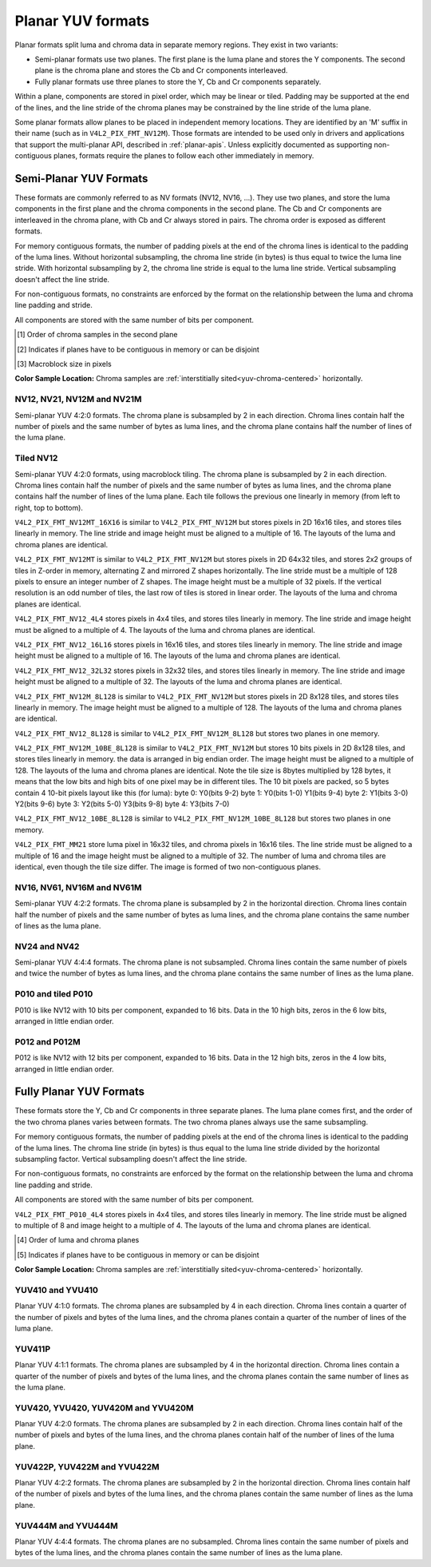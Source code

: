 .. SPDX-License-Identifier: GFDL-1.1-no-invariants-or-later

.. planar-yuv:

******************
Planar YUV formats
******************

Planar formats split luma and chroma data in separate memory regions. They
exist in two variants:

- Semi-planar formats use two planes. The first plane is the luma plane and
  stores the Y components. The second plane is the chroma plane and stores the
  Cb and Cr components interleaved.

- Fully planar formats use three planes to store the Y, Cb and Cr components
  separately.

Within a plane, components are stored in pixel order, which may be linear or
tiled. Padding may be supported at the end of the lines, and the line stride of
the chroma planes may be constrained by the line stride of the luma plane.

Some planar formats allow planes to be placed in independent memory locations.
They are identified by an 'M' suffix in their name (such as in
``V4L2_PIX_FMT_NV12M``). Those formats are intended to be used only in drivers
and applications that support the multi-planar API, described in
:ref:`planar-apis`. Unless explicitly documented as supporting non-contiguous
planes, formats require the planes to follow each other immediately in memory.


Semi-Planar YUV Formats
=======================

These formats are commonly referred to as NV formats (NV12, NV16, ...). They
use two planes, and store the luma components in the first plane and the chroma
components in the second plane. The Cb and Cr components are interleaved in the
chroma plane, with Cb and Cr always stored in pairs. The chroma order is
exposed as different formats.

For memory contiguous formats, the number of padding pixels at the end of the
chroma lines is identical to the padding of the luma lines. Without horizontal
subsampling, the chroma line stride (in bytes) is thus equal to twice the luma
line stride. With horizontal subsampling by 2, the chroma line stride is equal
to the luma line stride. Vertical subsampling doesn't affect the line stride.

For non-contiguous formats, no constraints are enforced by the format on the
relationship between the luma and chroma line padding and stride.

All components are stored with the same number of bits per component.

.. raw:: latex

    \footnotesize

.. tabularcolumns:: |p{5.2cm}|p{1.0cm}|p{1.5cm}|p{1.9cm}|p{1.2cm}|p{1.8cm}|p{2.7cm}|

.. flat-table:: Overview of Semi-Planar YUV Formats
    :header-rows:  1
    :stub-columns: 0

    * - Identifier
      - Code
      - Bits per component
      - Subsampling
      - Chroma order [1]_
      - Contiguous [2]_
      - Tiling [3]_
    * - V4L2_PIX_FMT_NV12
      - 'NV12'
      - 8
      - 4:2:0
      - Cb, Cr
      - Yes
      - Linear
    * - V4L2_PIX_FMT_NV21
      - 'NV21'
      - 8
      - 4:2:0
      - Cr, Cb
      - Yes
      - Linear
    * - V4L2_PIX_FMT_NV12M
      - 'NM12'
      - 8
      - 4:2:0
      - Cb, Cr
      - No
      - Linear
    * - V4L2_PIX_FMT_NV21M
      - 'NM21'
      - 8
      - 4:2:0
      - Cr, Cb
      - No
      - Linear
    * - V4L2_PIX_FMT_NV12MT
      - 'TM12'
      - 8
      - 4:2:0
      - Cb, Cr
      - No
      - 64x32 tiles

        Horizontal Z order
    * - V4L2_PIX_FMT_NV12MT_16X16
      - 'VM12'
      - 8
      - 4:2:2
      - Cb, Cr
      - No
      - 16x16 tiles
    * - V4L2_PIX_FMT_P010
      - 'P010'
      - 10
      - 4:2:0
      - Cb, Cr
      - Yes
      - Linear
    * - V4L2_PIX_FMT_P010_4L4
      - 'T010'
      - 10
      - 4:2:0
      - Cb, Cr
      - Yes
      - 4x4 tiles
    * - V4L2_PIX_FMT_P012
      - 'P012'
      - 12
      - 4:2:0
      - Cb, Cr
      - Yes
      - Linear
    * - V4L2_PIX_FMT_P012M
      - 'PM12'
      - 12
      - 4:2:0
      - Cb, Cr
      - No
      - Linear
    * - V4L2_PIX_FMT_NV16
      - 'NV16'
      - 8
      - 4:2:2
      - Cb, Cr
      - Yes
      - Linear
    * - V4L2_PIX_FMT_NV61
      - 'NV61'
      - 8
      - 4:2:2
      - Cr, Cb
      - Yes
      - Linear
    * - V4L2_PIX_FMT_NV16M
      - 'NM16'
      - 8
      - 4:2:2
      - Cb, Cr
      - No
      - Linear
    * - V4L2_PIX_FMT_NV61M
      - 'NM61'
      - 8
      - 4:2:2
      - Cr, Cb
      - No
      - Linear
    * - V4L2_PIX_FMT_NV24
      - 'NV24'
      - 8
      - 4:4:4
      - Cb, Cr
      - Yes
      - Linear
    * - V4L2_PIX_FMT_NV42
      - 'NV42'
      - 8
      - 4:4:4
      - Cr, Cb
      - Yes
      - Linear

.. raw:: latex

    \normalsize

.. [1] Order of chroma samples in the second plane
.. [2] Indicates if planes have to be contiguous in memory or can be
       disjoint
.. [3] Macroblock size in pixels


**Color Sample Location:**
Chroma samples are :ref:`interstitially sited<yuv-chroma-centered>`
horizontally.


.. _V4L2-PIX-FMT-NV12:
.. _V4L2-PIX-FMT-NV21:
.. _V4L2-PIX-FMT-NV12M:
.. _V4L2-PIX-FMT-NV21M:
.. _V4L2-PIX-FMT-P010:

NV12, NV21, NV12M and NV21M
---------------------------

Semi-planar YUV 4:2:0 formats. The chroma plane is subsampled by 2 in each
direction. Chroma lines contain half the number of pixels and the same number
of bytes as luma lines, and the chroma plane contains half the number of lines
of the luma plane.

.. flat-table:: Sample 4x4 NV12 Image
    :header-rows:  0
    :stub-columns: 0

    * - start + 0:
      - Y'\ :sub:`00`
      - Y'\ :sub:`01`
      - Y'\ :sub:`02`
      - Y'\ :sub:`03`
    * - start + 4:
      - Y'\ :sub:`10`
      - Y'\ :sub:`11`
      - Y'\ :sub:`12`
      - Y'\ :sub:`13`
    * - start + 8:
      - Y'\ :sub:`20`
      - Y'\ :sub:`21`
      - Y'\ :sub:`22`
      - Y'\ :sub:`23`
    * - start + 12:
      - Y'\ :sub:`30`
      - Y'\ :sub:`31`
      - Y'\ :sub:`32`
      - Y'\ :sub:`33`
    * - start + 16:
      - Cb\ :sub:`00`
      - Cr\ :sub:`00`
      - Cb\ :sub:`01`
      - Cr\ :sub:`01`
    * - start + 20:
      - Cb\ :sub:`10`
      - Cr\ :sub:`10`
      - Cb\ :sub:`11`
      - Cr\ :sub:`11`

.. flat-table:: Sample 4x4 NV12M Image
    :header-rows:  0
    :stub-columns: 0

    * - start0 + 0:
      - Y'\ :sub:`00`
      - Y'\ :sub:`01`
      - Y'\ :sub:`02`
      - Y'\ :sub:`03`
    * - start0 + 4:
      - Y'\ :sub:`10`
      - Y'\ :sub:`11`
      - Y'\ :sub:`12`
      - Y'\ :sub:`13`
    * - start0 + 8:
      - Y'\ :sub:`20`
      - Y'\ :sub:`21`
      - Y'\ :sub:`22`
      - Y'\ :sub:`23`
    * - start0 + 12:
      - Y'\ :sub:`30`
      - Y'\ :sub:`31`
      - Y'\ :sub:`32`
      - Y'\ :sub:`33`
    * -
    * - start1 + 0:
      - Cb\ :sub:`00`
      - Cr\ :sub:`00`
      - Cb\ :sub:`01`
      - Cr\ :sub:`01`
    * - start1 + 4:
      - Cb\ :sub:`10`
      - Cr\ :sub:`10`
      - Cb\ :sub:`11`
      - Cr\ :sub:`11`


.. _V4L2-PIX-FMT-NV12MT:
.. _V4L2-PIX-FMT-NV12MT-16X16:
.. _V4L2-PIX-FMT-NV12-4L4:
.. _V4L2-PIX-FMT-NV12-16L16:
.. _V4L2-PIX-FMT-NV12-32L32:
.. _V4L2-PIX-FMT-NV12M-8L128:
.. _V4L2-PIX-FMT-NV12-8L128:
.. _V4L2-PIX-FMT-NV12M-10BE-8L128:
.. _V4L2-PIX-FMT-NV12-10BE-8L128:
.. _V4L2-PIX-FMT-MM21:

Tiled NV12
----------

Semi-planar YUV 4:2:0 formats, using macroblock tiling. The chroma plane is
subsampled by 2 in each direction. Chroma lines contain half the number of
pixels and the same number of bytes as luma lines, and the chroma plane
contains half the number of lines of the luma plane. Each tile follows the
previous one linearly in memory (from left to right, top to bottom).

``V4L2_PIX_FMT_NV12MT_16X16`` is similar to ``V4L2_PIX_FMT_NV12M`` but stores
pixels in 2D 16x16 tiles, and stores tiles linearly in memory.
The line stride and image height must be aligned to a multiple of 16.
The layouts of the luma and chroma planes are identical.

``V4L2_PIX_FMT_NV12MT`` is similar to ``V4L2_PIX_FMT_NV12M`` but stores
pixels in 2D 64x32 tiles, and stores 2x2 groups of tiles in
Z-order in memory, alternating Z and mirrored Z shapes horizontally.
The line stride must be a multiple of 128 pixels to ensure an
integer number of Z shapes. The image height must be a multiple of 32 pixels.
If the vertical resolution is an odd number of tiles, the last row of
tiles is stored in linear order. The layouts of the luma and chroma
planes are identical.

``V4L2_PIX_FMT_NV12_4L4`` stores pixels in 4x4 tiles, and stores
tiles linearly in memory. The line stride and image height must be
aligned to a multiple of 4. The layouts of the luma and chroma planes are
identical.

``V4L2_PIX_FMT_NV12_16L16`` stores pixels in 16x16 tiles, and stores
tiles linearly in memory. The line stride and image height must be
aligned to a multiple of 16. The layouts of the luma and chroma planes are
identical.

``V4L2_PIX_FMT_NV12_32L32`` stores pixels in 32x32 tiles, and stores
tiles linearly in memory. The line stride and image height must be
aligned to a multiple of 32. The layouts of the luma and chroma planes are
identical.

``V4L2_PIX_FMT_NV12M_8L128`` is similar to ``V4L2_PIX_FMT_NV12M`` but stores
pixels in 2D 8x128 tiles, and stores tiles linearly in memory.
The image height must be aligned to a multiple of 128.
The layouts of the luma and chroma planes are identical.

``V4L2_PIX_FMT_NV12_8L128`` is similar to ``V4L2_PIX_FMT_NV12M_8L128`` but stores
two planes in one memory.

``V4L2_PIX_FMT_NV12M_10BE_8L128`` is similar to ``V4L2_PIX_FMT_NV12M`` but stores
10 bits pixels in 2D 8x128 tiles, and stores tiles linearly in memory.
the data is arranged in big endian order.
The image height must be aligned to a multiple of 128.
The layouts of the luma and chroma planes are identical.
Note the tile size is 8bytes multiplied by 128 bytes,
it means that the low bits and high bits of one pixel may be in different tiles.
The 10 bit pixels are packed, so 5 bytes contain 4 10-bit pixels layout like
this (for luma):
byte 0: Y0(bits 9-2)
byte 1: Y0(bits 1-0) Y1(bits 9-4)
byte 2: Y1(bits 3-0) Y2(bits 9-6)
byte 3: Y2(bits 5-0) Y3(bits 9-8)
byte 4: Y3(bits 7-0)

``V4L2_PIX_FMT_NV12_10BE_8L128`` is similar to ``V4L2_PIX_FMT_NV12M_10BE_8L128`` but stores
two planes in one memory.

``V4L2_PIX_FMT_MM21`` store luma pixel in 16x32 tiles, and chroma pixels
in 16x16 tiles. The line stride must be aligned to a multiple of 16 and the
image height must be aligned to a multiple of 32. The number of luma and chroma
tiles are identical, even though the tile size differ. The image is formed of
two non-contiguous planes.

.. _nv12mt:

.. kernel-figure:: nv12mt.svg
    :alt:    nv12mt.svg
    :align:  center

    V4L2_PIX_FMT_NV12MT macroblock Z shape memory layout

.. _nv12mt_ex:

.. kernel-figure:: nv12mt_example.svg
    :alt:    nv12mt_example.svg
    :align:  center

    Example V4L2_PIX_FMT_NV12MT memory layout of tiles


.. _V4L2-PIX-FMT-NV16:
.. _V4L2-PIX-FMT-NV61:
.. _V4L2-PIX-FMT-NV16M:
.. _V4L2-PIX-FMT-NV61M:

NV16, NV61, NV16M and NV61M
---------------------------

Semi-planar YUV 4:2:2 formats. The chroma plane is subsampled by 2 in the
horizontal direction. Chroma lines contain half the number of pixels and the
same number of bytes as luma lines, and the chroma plane contains the same
number of lines as the luma plane.

.. flat-table:: Sample 4x4 NV16 Image
    :header-rows:  0
    :stub-columns: 0

    * - start + 0:
      - Y'\ :sub:`00`
      - Y'\ :sub:`01`
      - Y'\ :sub:`02`
      - Y'\ :sub:`03`
    * - start + 4:
      - Y'\ :sub:`10`
      - Y'\ :sub:`11`
      - Y'\ :sub:`12`
      - Y'\ :sub:`13`
    * - start + 8:
      - Y'\ :sub:`20`
      - Y'\ :sub:`21`
      - Y'\ :sub:`22`
      - Y'\ :sub:`23`
    * - start + 12:
      - Y'\ :sub:`30`
      - Y'\ :sub:`31`
      - Y'\ :sub:`32`
      - Y'\ :sub:`33`
    * - start + 16:
      - Cb\ :sub:`00`
      - Cr\ :sub:`00`
      - Cb\ :sub:`01`
      - Cr\ :sub:`01`
    * - start + 20:
      - Cb\ :sub:`10`
      - Cr\ :sub:`10`
      - Cb\ :sub:`11`
      - Cr\ :sub:`11`
    * - start + 24:
      - Cb\ :sub:`20`
      - Cr\ :sub:`20`
      - Cb\ :sub:`21`
      - Cr\ :sub:`21`
    * - start + 28:
      - Cb\ :sub:`30`
      - Cr\ :sub:`30`
      - Cb\ :sub:`31`
      - Cr\ :sub:`31`

.. flat-table:: Sample 4x4 NV16M Image
    :header-rows:  0
    :stub-columns: 0

    * - start0 + 0:
      - Y'\ :sub:`00`
      - Y'\ :sub:`01`
      - Y'\ :sub:`02`
      - Y'\ :sub:`03`
    * - start0 + 4:
      - Y'\ :sub:`10`
      - Y'\ :sub:`11`
      - Y'\ :sub:`12`
      - Y'\ :sub:`13`
    * - start0 + 8:
      - Y'\ :sub:`20`
      - Y'\ :sub:`21`
      - Y'\ :sub:`22`
      - Y'\ :sub:`23`
    * - start0 + 12:
      - Y'\ :sub:`30`
      - Y'\ :sub:`31`
      - Y'\ :sub:`32`
      - Y'\ :sub:`33`
    * -
    * - start1 + 0:
      - Cb\ :sub:`00`
      - Cr\ :sub:`00`
      - Cb\ :sub:`02`
      - Cr\ :sub:`02`
    * - start1 + 4:
      - Cb\ :sub:`10`
      - Cr\ :sub:`10`
      - Cb\ :sub:`12`
      - Cr\ :sub:`12`
    * - start1 + 8:
      - Cb\ :sub:`20`
      - Cr\ :sub:`20`
      - Cb\ :sub:`22`
      - Cr\ :sub:`22`
    * - start1 + 12:
      - Cb\ :sub:`30`
      - Cr\ :sub:`30`
      - Cb\ :sub:`32`
      - Cr\ :sub:`32`


.. _V4L2-PIX-FMT-NV24:
.. _V4L2-PIX-FMT-NV42:

NV24 and NV42
-------------

Semi-planar YUV 4:4:4 formats. The chroma plane is not subsampled.
Chroma lines contain the same number of pixels and twice the
number of bytes as luma lines, and the chroma plane contains the same
number of lines as the luma plane.

.. flat-table:: Sample 4x4 NV24 Image
    :header-rows:  0
    :stub-columns: 0

    * - start + 0:
      - Y'\ :sub:`00`
      - Y'\ :sub:`01`
      - Y'\ :sub:`02`
      - Y'\ :sub:`03`
    * - start + 4:
      - Y'\ :sub:`10`
      - Y'\ :sub:`11`
      - Y'\ :sub:`12`
      - Y'\ :sub:`13`
    * - start + 8:
      - Y'\ :sub:`20`
      - Y'\ :sub:`21`
      - Y'\ :sub:`22`
      - Y'\ :sub:`23`
    * - start + 12:
      - Y'\ :sub:`30`
      - Y'\ :sub:`31`
      - Y'\ :sub:`32`
      - Y'\ :sub:`33`
    * - start + 16:
      - Cb\ :sub:`00`
      - Cr\ :sub:`00`
      - Cb\ :sub:`01`
      - Cr\ :sub:`01`
      - Cb\ :sub:`02`
      - Cr\ :sub:`02`
      - Cb\ :sub:`03`
      - Cr\ :sub:`03`
    * - start + 24:
      - Cb\ :sub:`10`
      - Cr\ :sub:`10`
      - Cb\ :sub:`11`
      - Cr\ :sub:`11`
      - Cb\ :sub:`12`
      - Cr\ :sub:`12`
      - Cb\ :sub:`13`
      - Cr\ :sub:`13`
    * - start + 32:
      - Cb\ :sub:`20`
      - Cr\ :sub:`20`
      - Cb\ :sub:`21`
      - Cr\ :sub:`21`
      - Cb\ :sub:`22`
      - Cr\ :sub:`22`
      - Cb\ :sub:`23`
      - Cr\ :sub:`23`
    * - start + 40:
      - Cb\ :sub:`30`
      - Cr\ :sub:`30`
      - Cb\ :sub:`31`
      - Cr\ :sub:`31`
      - Cb\ :sub:`32`
      - Cr\ :sub:`32`
      - Cb\ :sub:`33`
      - Cr\ :sub:`33`

.. _V4L2_PIX_FMT_P010:
.. _V4L2-PIX-FMT-P010-4L4:

P010 and tiled P010
-------------------

P010 is like NV12 with 10 bits per component, expanded to 16 bits.
Data in the 10 high bits, zeros in the 6 low bits, arranged in little endian order.

.. flat-table:: Sample 4x4 P010 Image
    :header-rows:  0
    :stub-columns: 0

    * - start + 0:
      - Y'\ :sub:`00`
      - Y'\ :sub:`01`
      - Y'\ :sub:`02`
      - Y'\ :sub:`03`
    * - start + 8:
      - Y'\ :sub:`10`
      - Y'\ :sub:`11`
      - Y'\ :sub:`12`
      - Y'\ :sub:`13`
    * - start + 16:
      - Y'\ :sub:`20`
      - Y'\ :sub:`21`
      - Y'\ :sub:`22`
      - Y'\ :sub:`23`
    * - start + 24:
      - Y'\ :sub:`30`
      - Y'\ :sub:`31`
      - Y'\ :sub:`32`
      - Y'\ :sub:`33`
    * - start + 32:
      - Cb\ :sub:`00`
      - Cr\ :sub:`00`
      - Cb\ :sub:`01`
      - Cr\ :sub:`01`
    * - start + 40:
      - Cb\ :sub:`10`
      - Cr\ :sub:`10`
      - Cb\ :sub:`11`
      - Cr\ :sub:`11`

.. _V4L2-PIX-FMT-P012:
.. _V4L2-PIX-FMT-P012M:

P012 and P012M
--------------

P012 is like NV12 with 12 bits per component, expanded to 16 bits.
Data in the 12 high bits, zeros in the 4 low bits, arranged in little endian order.

.. flat-table:: Sample 4x4 P012 Image
    :header-rows:  0
    :stub-columns: 0

    * - start + 0:
      - Y'\ :sub:`00`
      - Y'\ :sub:`01`
      - Y'\ :sub:`02`
      - Y'\ :sub:`03`
    * - start + 8:
      - Y'\ :sub:`10`
      - Y'\ :sub:`11`
      - Y'\ :sub:`12`
      - Y'\ :sub:`13`
    * - start + 16:
      - Y'\ :sub:`20`
      - Y'\ :sub:`21`
      - Y'\ :sub:`22`
      - Y'\ :sub:`23`
    * - start + 24:
      - Y'\ :sub:`30`
      - Y'\ :sub:`31`
      - Y'\ :sub:`32`
      - Y'\ :sub:`33`
    * - start + 32:
      - Cb\ :sub:`00`
      - Cr\ :sub:`00`
      - Cb\ :sub:`01`
      - Cr\ :sub:`01`
    * - start + 40:
      - Cb\ :sub:`10`
      - Cr\ :sub:`10`
      - Cb\ :sub:`11`
      - Cr\ :sub:`11`

.. flat-table:: Sample 4x4 P012M Image
    :header-rows:  0
    :stub-columns: 0

    * - start0 + 0:
      - Y'\ :sub:`00`
      - Y'\ :sub:`01`
      - Y'\ :sub:`02`
      - Y'\ :sub:`03`
    * - start0 + 8:
      - Y'\ :sub:`10`
      - Y'\ :sub:`11`
      - Y'\ :sub:`12`
      - Y'\ :sub:`13`
    * - start0 + 16:
      - Y'\ :sub:`20`
      - Y'\ :sub:`21`
      - Y'\ :sub:`22`
      - Y'\ :sub:`23`
    * - start0 + 24:
      - Y'\ :sub:`30`
      - Y'\ :sub:`31`
      - Y'\ :sub:`32`
      - Y'\ :sub:`33`
    * -
    * - start1 + 0:
      - Cb\ :sub:`00`
      - Cr\ :sub:`00`
      - Cb\ :sub:`01`
      - Cr\ :sub:`01`
    * - start1 + 8:
      - Cb\ :sub:`10`
      - Cr\ :sub:`10`
      - Cb\ :sub:`11`
      - Cr\ :sub:`11`


Fully Planar YUV Formats
========================

These formats store the Y, Cb and Cr components in three separate planes. The
luma plane comes first, and the order of the two chroma planes varies between
formats. The two chroma planes always use the same subsampling.

For memory contiguous formats, the number of padding pixels at the end of the
chroma lines is identical to the padding of the luma lines. The chroma line
stride (in bytes) is thus equal to the luma line stride divided by the
horizontal subsampling factor. Vertical subsampling doesn't affect the line
stride.

For non-contiguous formats, no constraints are enforced by the format on the
relationship between the luma and chroma line padding and stride.

All components are stored with the same number of bits per component.

``V4L2_PIX_FMT_P010_4L4`` stores pixels in 4x4 tiles, and stores tiles linearly
in memory. The line stride must be aligned to multiple of 8 and image height to
a multiple of 4. The layouts of the luma and chroma planes are identical.

.. raw:: latex

    \small

.. tabularcolumns:: |p{5.0cm}|p{1.1cm}|p{1.5cm}|p{2.2cm}|p{1.2cm}|p{3.7cm}|

.. flat-table:: Overview of Fully Planar YUV Formats
    :header-rows:  1
    :stub-columns: 0

    * - Identifier
      - Code
      - Bits per component
      - Subsampling
      - Planes order [4]_
      - Contiguous [5]_

    * - V4L2_PIX_FMT_YUV410
      - 'YUV9'
      - 8
      - 4:1:0
      - Y, Cb, Cr
      - Yes
    * - V4L2_PIX_FMT_YVU410
      - 'YVU9'
      - 8
      - 4:1:0
      - Y, Cr, Cb
      - Yes
    * - V4L2_PIX_FMT_YUV411P
      - '411P'
      - 8
      - 4:1:1
      - Y, Cb, Cr
      - Yes
    * - V4L2_PIX_FMT_YUV420M
      - 'YM12'
      - 8
      - 4:2:0
      - Y, Cb, Cr
      - No
    * - V4L2_PIX_FMT_YVU420M
      - 'YM21'
      - 8
      - 4:2:0
      - Y, Cr, Cb
      - No
    * - V4L2_PIX_FMT_YUV420
      - 'YU12'
      - 8
      - 4:2:0
      - Y, Cb, Cr
      - Yes
    * - V4L2_PIX_FMT_YVU420
      - 'YV12'
      - 8
      - 4:2:0
      - Y, Cr, Cb
      - Yes
    * - V4L2_PIX_FMT_YUV422P
      - '422P'
      - 8
      - 4:2:2
      - Y, Cb, Cr
      - Yes
    * - V4L2_PIX_FMT_YUV422M
      - 'YM16'
      - 8
      - 4:2:2
      - Y, Cb, Cr
      - No
    * - V4L2_PIX_FMT_YVU422M
      - 'YM61'
      - 8
      - 4:2:2
      - Y, Cr, Cb
      - No
    * - V4L2_PIX_FMT_YUV444M
      - 'YM24'
      - 8
      - 4:4:4
      - Y, Cb, Cr
      - No
    * - V4L2_PIX_FMT_YVU444M
      - 'YM42'
      - 8
      - 4:4:4
      - Y, Cr, Cb
      - No

.. raw:: latex

    \normalsize

.. [4] Order of luma and chroma planes
.. [5] Indicates if planes have to be contiguous in memory or can be
       disjoint


**Color Sample Location:**
Chroma samples are :ref:`interstitially sited<yuv-chroma-centered>`
horizontally.

.. _V4L2-PIX-FMT-YUV410:
.. _V4L2-PIX-FMT-YVU410:

YUV410 and YVU410
-----------------

Planar YUV 4:1:0 formats. The chroma planes are subsampled by 4 in each
direction. Chroma lines contain a quarter of the number of pixels and bytes of
the luma lines, and the chroma planes contain a quarter of the number of lines
of the luma plane.

.. flat-table:: Sample 4x4 YUV410 Image
    :header-rows:  0
    :stub-columns: 0

    * - start + 0:
      - Y'\ :sub:`00`
      - Y'\ :sub:`01`
      - Y'\ :sub:`02`
      - Y'\ :sub:`03`
    * - start + 4:
      - Y'\ :sub:`10`
      - Y'\ :sub:`11`
      - Y'\ :sub:`12`
      - Y'\ :sub:`13`
    * - start + 8:
      - Y'\ :sub:`20`
      - Y'\ :sub:`21`
      - Y'\ :sub:`22`
      - Y'\ :sub:`23`
    * - start + 12:
      - Y'\ :sub:`30`
      - Y'\ :sub:`31`
      - Y'\ :sub:`32`
      - Y'\ :sub:`33`
    * - start + 16:
      - Cr\ :sub:`00`
    * - start + 17:
      - Cb\ :sub:`00`


.. _V4L2-PIX-FMT-YUV411P:

YUV411P
-------

Planar YUV 4:1:1 formats. The chroma planes are subsampled by 4 in the
horizontal direction. Chroma lines contain a quarter of the number of pixels
and bytes of the luma lines, and the chroma planes contain the same number of
lines as the luma plane.

.. flat-table:: Sample 4x4 YUV411P Image
    :header-rows:  0
    :stub-columns: 0

    * - start + 0:
      - Y'\ :sub:`00`
      - Y'\ :sub:`01`
      - Y'\ :sub:`02`
      - Y'\ :sub:`03`
    * - start + 4:
      - Y'\ :sub:`10`
      - Y'\ :sub:`11`
      - Y'\ :sub:`12`
      - Y'\ :sub:`13`
    * - start + 8:
      - Y'\ :sub:`20`
      - Y'\ :sub:`21`
      - Y'\ :sub:`22`
      - Y'\ :sub:`23`
    * - start + 12:
      - Y'\ :sub:`30`
      - Y'\ :sub:`31`
      - Y'\ :sub:`32`
      - Y'\ :sub:`33`
    * - start + 16:
      - Cb\ :sub:`00`
    * - start + 17:
      - Cb\ :sub:`10`
    * - start + 18:
      - Cb\ :sub:`20`
    * - start + 19:
      - Cb\ :sub:`30`
    * - start + 20:
      - Cr\ :sub:`00`
    * - start + 21:
      - Cr\ :sub:`10`
    * - start + 22:
      - Cr\ :sub:`20`
    * - start + 23:
      - Cr\ :sub:`30`


.. _V4L2-PIX-FMT-YUV420:
.. _V4L2-PIX-FMT-YVU420:
.. _V4L2-PIX-FMT-YUV420M:
.. _V4L2-PIX-FMT-YVU420M:

YUV420, YVU420, YUV420M and YVU420M
-----------------------------------

Planar YUV 4:2:0 formats. The chroma planes are subsampled by 2 in each
direction. Chroma lines contain half of the number of pixels and bytes of the
luma lines, and the chroma planes contain half of the number of lines of the
luma plane.

.. flat-table:: Sample 4x4 YUV420 Image
    :header-rows:  0
    :stub-columns: 0

    * - start + 0:
      - Y'\ :sub:`00`
      - Y'\ :sub:`01`
      - Y'\ :sub:`02`
      - Y'\ :sub:`03`
    * - start + 4:
      - Y'\ :sub:`10`
      - Y'\ :sub:`11`
      - Y'\ :sub:`12`
      - Y'\ :sub:`13`
    * - start + 8:
      - Y'\ :sub:`20`
      - Y'\ :sub:`21`
      - Y'\ :sub:`22`
      - Y'\ :sub:`23`
    * - start + 12:
      - Y'\ :sub:`30`
      - Y'\ :sub:`31`
      - Y'\ :sub:`32`
      - Y'\ :sub:`33`
    * - start + 16:
      - Cr\ :sub:`00`
      - Cr\ :sub:`01`
    * - start + 18:
      - Cr\ :sub:`10`
      - Cr\ :sub:`11`
    * - start + 20:
      - Cb\ :sub:`00`
      - Cb\ :sub:`01`
    * - start + 22:
      - Cb\ :sub:`10`
      - Cb\ :sub:`11`

.. flat-table:: Sample 4x4 YUV420M Image
    :header-rows:  0
    :stub-columns: 0

    * - start0 + 0:
      - Y'\ :sub:`00`
      - Y'\ :sub:`01`
      - Y'\ :sub:`02`
      - Y'\ :sub:`03`
    * - start0 + 4:
      - Y'\ :sub:`10`
      - Y'\ :sub:`11`
      - Y'\ :sub:`12`
      - Y'\ :sub:`13`
    * - start0 + 8:
      - Y'\ :sub:`20`
      - Y'\ :sub:`21`
      - Y'\ :sub:`22`
      - Y'\ :sub:`23`
    * - start0 + 12:
      - Y'\ :sub:`30`
      - Y'\ :sub:`31`
      - Y'\ :sub:`32`
      - Y'\ :sub:`33`
    * -
    * - start1 + 0:
      - Cb\ :sub:`00`
      - Cb\ :sub:`01`
    * - start1 + 2:
      - Cb\ :sub:`10`
      - Cb\ :sub:`11`
    * -
    * - start2 + 0:
      - Cr\ :sub:`00`
      - Cr\ :sub:`01`
    * - start2 + 2:
      - Cr\ :sub:`10`
      - Cr\ :sub:`11`


.. _V4L2-PIX-FMT-YUV422P:
.. _V4L2-PIX-FMT-YUV422M:
.. _V4L2-PIX-FMT-YVU422M:

YUV422P, YUV422M and YVU422M
----------------------------

Planar YUV 4:2:2 formats. The chroma planes are subsampled by 2 in the
horizontal direction. Chroma lines contain half of the number of pixels and
bytes of the luma lines, and the chroma planes contain the same number of lines
as the luma plane.

.. flat-table:: Sample 4x4 YUV422P Image
    :header-rows:  0
    :stub-columns: 0

    * - start + 0:
      - Y'\ :sub:`00`
      - Y'\ :sub:`01`
      - Y'\ :sub:`02`
      - Y'\ :sub:`03`
    * - start + 4:
      - Y'\ :sub:`10`
      - Y'\ :sub:`11`
      - Y'\ :sub:`12`
      - Y'\ :sub:`13`
    * - start + 8:
      - Y'\ :sub:`20`
      - Y'\ :sub:`21`
      - Y'\ :sub:`22`
      - Y'\ :sub:`23`
    * - start + 12:
      - Y'\ :sub:`30`
      - Y'\ :sub:`31`
      - Y'\ :sub:`32`
      - Y'\ :sub:`33`
    * - start + 16:
      - Cb\ :sub:`00`
      - Cb\ :sub:`01`
    * - start + 18:
      - Cb\ :sub:`10`
      - Cb\ :sub:`11`
    * - start + 20:
      - Cb\ :sub:`20`
      - Cb\ :sub:`21`
    * - start + 22:
      - Cb\ :sub:`30`
      - Cb\ :sub:`31`
    * - start + 24:
      - Cr\ :sub:`00`
      - Cr\ :sub:`01`
    * - start + 26:
      - Cr\ :sub:`10`
      - Cr\ :sub:`11`
    * - start + 28:
      - Cr\ :sub:`20`
      - Cr\ :sub:`21`
    * - start + 30:
      - Cr\ :sub:`30`
      - Cr\ :sub:`31`

.. flat-table:: Sample 4x4 YUV422M Image
    :header-rows:  0
    :stub-columns: 0

    * - start0 + 0:
      - Y'\ :sub:`00`
      - Y'\ :sub:`01`
      - Y'\ :sub:`02`
      - Y'\ :sub:`03`
    * - start0 + 4:
      - Y'\ :sub:`10`
      - Y'\ :sub:`11`
      - Y'\ :sub:`12`
      - Y'\ :sub:`13`
    * - start0 + 8:
      - Y'\ :sub:`20`
      - Y'\ :sub:`21`
      - Y'\ :sub:`22`
      - Y'\ :sub:`23`
    * - start0 + 12:
      - Y'\ :sub:`30`
      - Y'\ :sub:`31`
      - Y'\ :sub:`32`
      - Y'\ :sub:`33`
    * -
    * - start1 + 0:
      - Cb\ :sub:`00`
      - Cb\ :sub:`01`
    * - start1 + 2:
      - Cb\ :sub:`10`
      - Cb\ :sub:`11`
    * - start1 + 4:
      - Cb\ :sub:`20`
      - Cb\ :sub:`21`
    * - start1 + 6:
      - Cb\ :sub:`30`
      - Cb\ :sub:`31`
    * -
    * - start2 + 0:
      - Cr\ :sub:`00`
      - Cr\ :sub:`01`
    * - start2 + 2:
      - Cr\ :sub:`10`
      - Cr\ :sub:`11`
    * - start2 + 4:
      - Cr\ :sub:`20`
      - Cr\ :sub:`21`
    * - start2 + 6:
      - Cr\ :sub:`30`
      - Cr\ :sub:`31`


.. _V4L2-PIX-FMT-YUV444M:
.. _V4L2-PIX-FMT-YVU444M:

YUV444M and YVU444M
-------------------

Planar YUV 4:4:4 formats. The chroma planes are no subsampled. Chroma lines
contain the same number of pixels and bytes of the luma lines, and the chroma
planes contain the same number of lines as the luma plane.

.. flat-table:: Sample 4x4 YUV444M Image
    :header-rows:  0
    :stub-columns: 0

    * - start0 + 0:
      - Y'\ :sub:`00`
      - Y'\ :sub:`01`
      - Y'\ :sub:`02`
      - Y'\ :sub:`03`
    * - start0 + 4:
      - Y'\ :sub:`10`
      - Y'\ :sub:`11`
      - Y'\ :sub:`12`
      - Y'\ :sub:`13`
    * - start0 + 8:
      - Y'\ :sub:`20`
      - Y'\ :sub:`21`
      - Y'\ :sub:`22`
      - Y'\ :sub:`23`
    * - start0 + 12:
      - Y'\ :sub:`30`
      - Y'\ :sub:`31`
      - Y'\ :sub:`32`
      - Y'\ :sub:`33`
    * -
    * - start1 + 0:
      - Cb\ :sub:`00`
      - Cb\ :sub:`01`
      - Cb\ :sub:`02`
      - Cb\ :sub:`03`
    * - start1 + 4:
      - Cb\ :sub:`10`
      - Cb\ :sub:`11`
      - Cb\ :sub:`12`
      - Cb\ :sub:`13`
    * - start1 + 8:
      - Cb\ :sub:`20`
      - Cb\ :sub:`21`
      - Cb\ :sub:`22`
      - Cb\ :sub:`23`
    * - start1 + 12:
      - Cb\ :sub:`20`
      - Cb\ :sub:`21`
      - Cb\ :sub:`32`
      - Cb\ :sub:`33`
    * -
    * - start2 + 0:
      - Cr\ :sub:`00`
      - Cr\ :sub:`01`
      - Cr\ :sub:`02`
      - Cr\ :sub:`03`
    * - start2 + 4:
      - Cr\ :sub:`10`
      - Cr\ :sub:`11`
      - Cr\ :sub:`12`
      - Cr\ :sub:`13`
    * - start2 + 8:
      - Cr\ :sub:`20`
      - Cr\ :sub:`21`
      - Cr\ :sub:`22`
      - Cr\ :sub:`23`
    * - start2 + 12:
      - Cr\ :sub:`30`
      - Cr\ :sub:`31`
      - Cr\ :sub:`32`
      - Cr\ :sub:`33`
